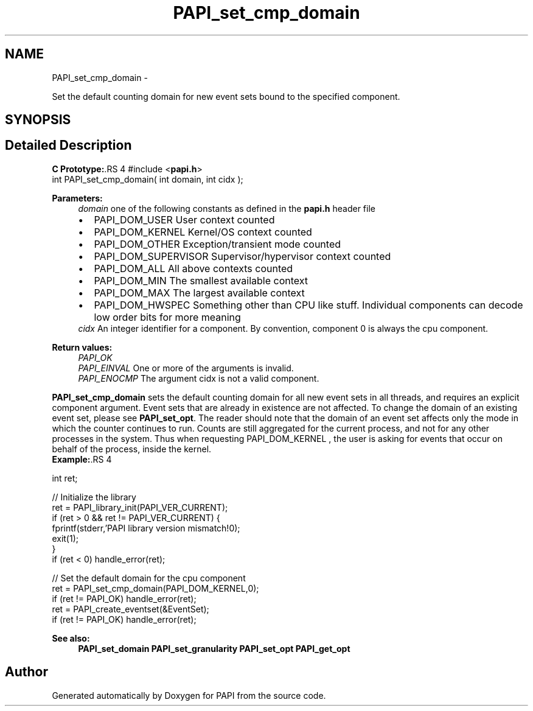 .TH "PAPI_set_cmp_domain" 3 "14 Sep 2016" "Version 5.5.0.0" "PAPI" \" -*- nroff -*-
.ad l
.nh
.SH NAME
PAPI_set_cmp_domain \- 
.PP
Set the default counting domain for new event sets bound to the specified component.  

.SH SYNOPSIS
.br
.PP
.SH "Detailed Description"
.PP 
\fBC Prototype:\fP.RS 4
#include <\fBpapi.h\fP> 
.br
 int PAPI_set_cmp_domain( int domain, int  cidx );
.RE
.PP
\fBParameters:\fP
.RS 4
\fIdomain\fP one of the following constants as defined in the \fBpapi.h\fP header file 
.PD 0

.IP "\(bu" 2
PAPI_DOM_USER User context counted 
.IP "\(bu" 2
PAPI_DOM_KERNEL Kernel/OS context counted 
.IP "\(bu" 2
PAPI_DOM_OTHER Exception/transient mode counted 
.IP "\(bu" 2
PAPI_DOM_SUPERVISOR Supervisor/hypervisor context counted 
.IP "\(bu" 2
PAPI_DOM_ALL All above contexts counted 
.IP "\(bu" 2
PAPI_DOM_MIN The smallest available context 
.IP "\(bu" 2
PAPI_DOM_MAX The largest available context 
.IP "\(bu" 2
PAPI_DOM_HWSPEC Something other than CPU like stuff. Individual components can decode low order bits for more meaning
.PP
.br
\fIcidx\fP An integer identifier for a component. By convention, component 0 is always the cpu component.  
  
.RE
.PP
\fBReturn values:\fP
.RS 4
\fIPAPI_OK\fP 
.br
\fIPAPI_EINVAL\fP One or more of the arguments is invalid. 
.br
\fIPAPI_ENOCMP\fP The argument cidx is not a valid component.  
  
.RE
.PP
\fBPAPI_set_cmp_domain\fP sets the default counting domain for all new event sets in all threads, and requires an explicit component argument. Event sets that are already in existence are not affected. To change the domain of an existing event set, please see \fBPAPI_set_opt\fP. The reader should note that the domain of an event set affects only the mode in which the counter continues to run. Counts are still aggregated for the current process, and not for any other processes in the system. Thus when requesting PAPI_DOM_KERNEL , the user is asking for events that occur on behalf of the process, inside the kernel.
.PP
\fBExample:\fP.RS 4

.PP
.nf
int ret;

// Initialize the library
ret = PAPI_library_init(PAPI_VER_CURRENT);
if (ret > 0 && ret != PAPI_VER_CURRENT) {
  fprintf(stderr,'PAPI library version mismatch!\n');
  exit(1); 
}
if (ret < 0) handle_error(ret);

// Set the default domain for the cpu component
ret = PAPI_set_cmp_domain(PAPI_DOM_KERNEL,0);
if (ret != PAPI_OK) handle_error(ret);
ret = PAPI_create_eventset(&EventSet);
if (ret != PAPI_OK) handle_error(ret);

.fi
.PP
.RE
.PP
\fBSee also:\fP
.RS 4
\fBPAPI_set_domain\fP \fBPAPI_set_granularity\fP \fBPAPI_set_opt\fP \fBPAPI_get_opt\fP 
.RE
.PP


.SH "Author"
.PP 
Generated automatically by Doxygen for PAPI from the source code.

